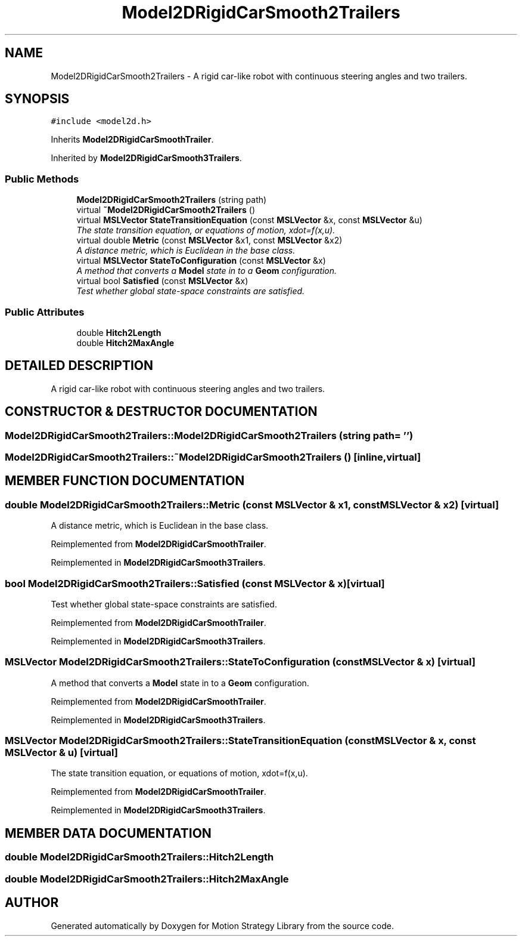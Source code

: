 .TH "Model2DRigidCarSmooth2Trailers" 3 "26 Feb 2002" "Motion Strategy Library" \" -*- nroff -*-
.ad l
.nh
.SH NAME
Model2DRigidCarSmooth2Trailers \- A rigid car-like robot with continuous steering angles and two trailers. 
.SH SYNOPSIS
.br
.PP
\fC#include <model2d.h>\fP
.PP
Inherits \fBModel2DRigidCarSmoothTrailer\fP.
.PP
Inherited by \fBModel2DRigidCarSmooth3Trailers\fP.
.PP
.SS "Public Methods"

.in +1c
.ti -1c
.RI "\fBModel2DRigidCarSmooth2Trailers\fP (string path)"
.br
.ti -1c
.RI "virtual \fB~Model2DRigidCarSmooth2Trailers\fP ()"
.br
.ti -1c
.RI "virtual \fBMSLVector\fP \fBStateTransitionEquation\fP (const \fBMSLVector\fP &x, const \fBMSLVector\fP &u)"
.br
.RI "\fIThe state transition equation, or equations of motion, xdot=f(x,u).\fP"
.ti -1c
.RI "virtual double \fBMetric\fP (const \fBMSLVector\fP &x1, const \fBMSLVector\fP &x2)"
.br
.RI "\fIA distance metric, which is Euclidean in the base class.\fP"
.ti -1c
.RI "virtual \fBMSLVector\fP \fBStateToConfiguration\fP (const \fBMSLVector\fP &x)"
.br
.RI "\fIA method that converts a \fBModel\fP state in to a \fBGeom\fP configuration.\fP"
.ti -1c
.RI "virtual bool \fBSatisfied\fP (const \fBMSLVector\fP &x)"
.br
.RI "\fITest whether global state-space constraints are satisfied.\fP"
.in -1c
.SS "Public Attributes"

.in +1c
.ti -1c
.RI "double \fBHitch2Length\fP"
.br
.ti -1c
.RI "double \fBHitch2MaxAngle\fP"
.br
.in -1c
.SH "DETAILED DESCRIPTION"
.PP 
A rigid car-like robot with continuous steering angles and two trailers.
.PP
.SH "CONSTRUCTOR & DESTRUCTOR DOCUMENTATION"
.PP 
.SS "Model2DRigidCarSmooth2Trailers::Model2DRigidCarSmooth2Trailers (string path = '')"
.PP
.SS "Model2DRigidCarSmooth2Trailers::~Model2DRigidCarSmooth2Trailers ()\fC [inline, virtual]\fP"
.PP
.SH "MEMBER FUNCTION DOCUMENTATION"
.PP 
.SS "double Model2DRigidCarSmooth2Trailers::Metric (const \fBMSLVector\fP & x1, const \fBMSLVector\fP & x2)\fC [virtual]\fP"
.PP
A distance metric, which is Euclidean in the base class.
.PP
Reimplemented from \fBModel2DRigidCarSmoothTrailer\fP.
.PP
Reimplemented in \fBModel2DRigidCarSmooth3Trailers\fP.
.SS "bool Model2DRigidCarSmooth2Trailers::Satisfied (const \fBMSLVector\fP & x)\fC [virtual]\fP"
.PP
Test whether global state-space constraints are satisfied.
.PP
Reimplemented from \fBModel2DRigidCarSmoothTrailer\fP.
.PP
Reimplemented in \fBModel2DRigidCarSmooth3Trailers\fP.
.SS "\fBMSLVector\fP Model2DRigidCarSmooth2Trailers::StateToConfiguration (const \fBMSLVector\fP & x)\fC [virtual]\fP"
.PP
A method that converts a \fBModel\fP state in to a \fBGeom\fP configuration.
.PP
Reimplemented from \fBModel2DRigidCarSmoothTrailer\fP.
.PP
Reimplemented in \fBModel2DRigidCarSmooth3Trailers\fP.
.SS "\fBMSLVector\fP Model2DRigidCarSmooth2Trailers::StateTransitionEquation (const \fBMSLVector\fP & x, const \fBMSLVector\fP & u)\fC [virtual]\fP"
.PP
The state transition equation, or equations of motion, xdot=f(x,u).
.PP
Reimplemented from \fBModel2DRigidCarSmoothTrailer\fP.
.PP
Reimplemented in \fBModel2DRigidCarSmooth3Trailers\fP.
.SH "MEMBER DATA DOCUMENTATION"
.PP 
.SS "double Model2DRigidCarSmooth2Trailers::Hitch2Length"
.PP
.SS "double Model2DRigidCarSmooth2Trailers::Hitch2MaxAngle"
.PP


.SH "AUTHOR"
.PP 
Generated automatically by Doxygen for Motion Strategy Library from the source code.